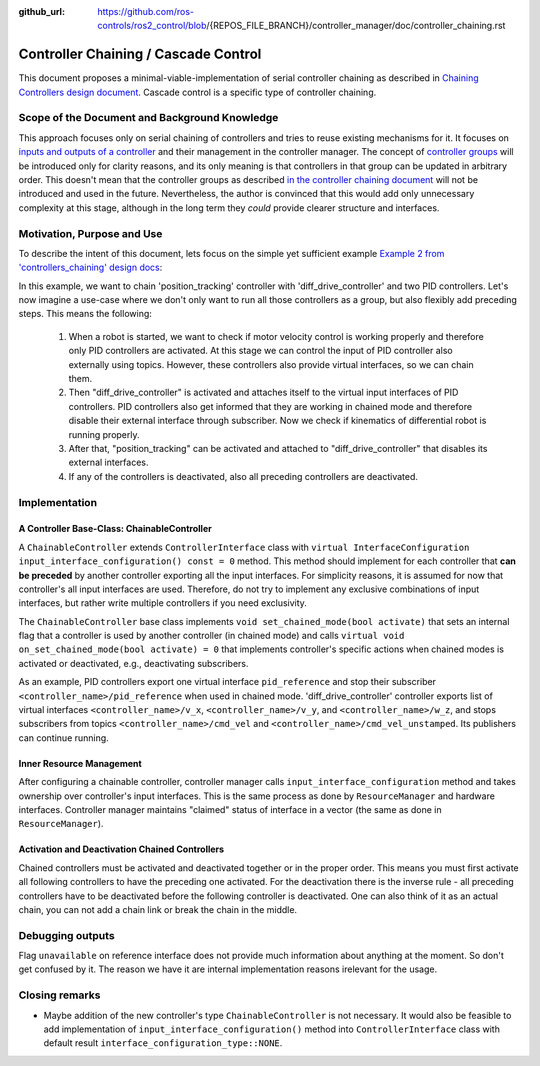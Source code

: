 :github_url: https://github.com/ros-controls/ros2_control/blob/{REPOS_FILE_BRANCH}/controller_manager/doc/controller_chaining.rst

.. _controller_chaining:

Controller Chaining / Cascade Control
======================================

This document proposes a minimal-viable-implementation of serial controller chaining as described in `Chaining Controllers design document <https://github.com/ros-controls/roadmap/blob/master/design_drafts/controller_chaining.md>`__.
Cascade control is a specific type of controller chaining.


Scope of the Document and Background Knowledge
-------------------------------------------------------

This approach focuses only on serial chaining of controllers and tries to reuse existing mechanisms for it.
It focuses on `inputs and outputs of a controller <https://github.com/ros-controls/roadmap/blob/master/design_drafts/controller_chaining.md#input--outputs-of-a-controller>`__ and their management in the controller manager.
The concept of `controller groups <https://github.com/ros-controls/roadmap/blob/master/design_drafts/controller_chaining.md#controller-group>`__ will be introduced only for clarity reasons, and its only meaning is that controllers in that group can be updated in arbitrary order.
This doesn't mean that the controller groups as described `in the controller chaining document <https://github.com/ros-controls/roadmap/blob/master/design_drafts/controller_chaining.md#controller-group>`__ will not be introduced and used in the future.
Nevertheless, the author is convinced that this would add only unnecessary complexity at this stage, although in the long term they *could* provide clearer structure and interfaces.

Motivation, Purpose and Use
---------------------------------

To describe the intent of this document, lets focus on the simple yet sufficient example `Example 2 from 'controllers_chaining' design docs  <https://github.com/ros-controls/roadmap/blob/master/design_drafts/controller_chaining.md#example-2>`__:

.. image:: images/chaining_example2.png
  :alt: Example2


In this example, we want to chain 'position_tracking' controller with 'diff_drive_controller' and two PID controllers.
Let's now imagine a use-case where we don't only want to run all those controllers as a group, but also flexibly add preceding steps.
This means the following:

  1. When a robot is started, we want to check if motor velocity control is working properly and therefore only PID controllers are activated.
     At this stage we can control the input of PID controller also externally using topics.
     However, these controllers also provide virtual interfaces, so we can chain them.
  2. Then "diff_drive_controller" is activated and attaches itself to the virtual input interfaces of PID controllers.
     PID controllers also get informed that they are working in chained mode and therefore disable their external interface through subscriber.
     Now we check if kinematics of differential robot is running properly.
  3. After that, "position_tracking" can be activated and attached to "diff_drive_controller" that disables its external interfaces.
  4. If any of the controllers is deactivated, also all preceding controllers are deactivated.


Implementation
--------------

A Controller Base-Class: ChainableController
^^^^^^^^^^^^^^^^^^^^^^^^^^^^^^^^^^^^^^^^^^^^^^^^^^^^^^^^

A ``ChainableController`` extends ``ControllerInterface`` class with ``virtual InterfaceConfiguration input_interface_configuration() const = 0`` method.
This method should implement for each controller that **can be preceded** by another controller exporting all the input interfaces.
For simplicity reasons, it is assumed for now that controller's all input interfaces are used.
Therefore, do not try to implement any exclusive combinations of input interfaces, but rather write multiple controllers if you need exclusivity.

The ``ChainableController`` base class implements ``void set_chained_mode(bool activate)`` that sets an internal flag that a controller is used by another controller (in chained mode) and calls ``virtual void on_set_chained_mode(bool activate) = 0`` that implements controller's specific actions when chained modes is activated or deactivated, e.g., deactivating subscribers.

As an example, PID controllers export one virtual interface ``pid_reference`` and stop their subscriber ``<controller_name>/pid_reference`` when used in chained mode.  'diff_drive_controller' controller exports list of virtual interfaces  ``<controller_name>/v_x``, ``<controller_name>/v_y``, and ``<controller_name>/w_z``, and stops subscribers from topics ``<controller_name>/cmd_vel`` and ``<controller_name>/cmd_vel_unstamped``. Its publishers can continue running.

Inner Resource Management
^^^^^^^^^^^^^^^^^^^^^^^^^^^^

After configuring a chainable controller, controller manager calls ``input_interface_configuration`` method and takes ownership over controller's input interfaces.
This is the same process as done by ``ResourceManager`` and hardware interfaces.
Controller manager maintains "claimed" status of interface in a vector (the same as done in ``ResourceManager``).


Activation and Deactivation Chained Controllers
^^^^^^^^^^^^^^^^^^^^^^^^^^^^^^^^^^^^^^^^^^^^^^^^^^^^^^^^

Chained controllers must be activated and deactivated together or in the proper order.
This means you must first activate all following controllers to have the preceding one activated.
For the deactivation there is the inverse rule - all preceding controllers have to be deactivated before the following controller is deactivated.
One can also think of it as an actual chain, you can not add a chain link or break the chain in the middle.


Debugging outputs
----------------------------

Flag ``unavailable`` on reference interface does not provide much information about anything at the moment. So don't get confused by it. The reason we have it are internal implementation reasons irelevant for the usage.


Closing remarks
----------------------------

- Maybe addition of the new controller's type ``ChainableController`` is not necessary. It would also be feasible to add implementation of ``input_interface_configuration()`` method into ``ControllerInterface`` class with default result ``interface_configuration_type::NONE``.
